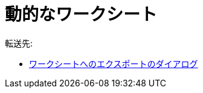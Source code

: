 = 動的なワークシート
ifdef::env-github[:imagesdir: /ja/modules/ROOT/assets/images]

転送先:

* xref:/ワークシートへのエクスポートのダイアログ.adoc[ワークシートへのエクスポートのダイアログ]
